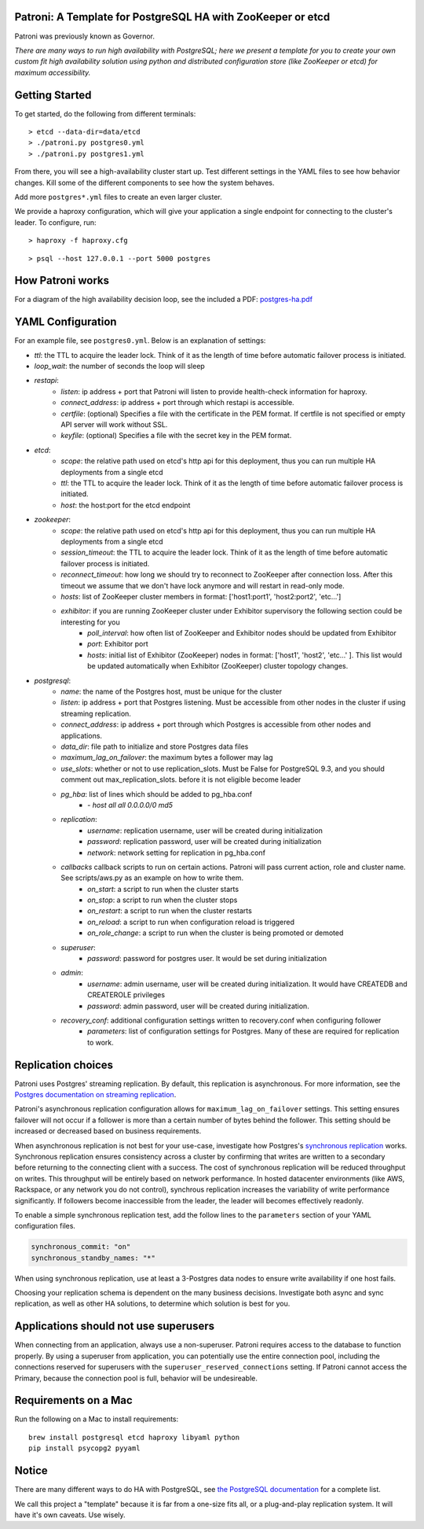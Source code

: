 |Build Status| |Coverage Status|

Patroni: A Template for PostgreSQL HA with ZooKeeper or etcd
------------------------------------------------------------

Patroni was previously known as Governor.

*There are many ways to run high availability with PostgreSQL; here we
present a template for you to create your own custom fit high
availability solution using python and distributed configuration store
(like ZooKeeper or etcd) for maximum accessibility.*

Getting Started
---------------

To get started, do the following from different terminals:

::

    > etcd --data-dir=data/etcd
    > ./patroni.py postgres0.yml
    > ./patroni.py postgres1.yml

From there, you will see a high-availability cluster start up. Test
different settings in the YAML files to see how behavior changes. Kill
some of the different components to see how the system behaves.

Add more ``postgres*.yml`` files to create an even larger cluster.

We provide a haproxy configuration, which will give your application a
single endpoint for connecting to the cluster's leader. To configure,
run:

::

    > haproxy -f haproxy.cfg

::

    > psql --host 127.0.0.1 --port 5000 postgres

How Patroni works
-----------------

For a diagram of the high availability decision loop, see the included a
PDF:
`postgres-ha.pdf <https://github.com/zalando/patroni/blob/master/postgres-ha.pdf>`__

YAML Configuration
------------------

For an example file, see ``postgres0.yml``. Below is an explanation of
settings:

-  *ttl*: the TTL to acquire the leader lock. Think of it as the length of time before automatic failover process is initiated.
-  *loop\_wait*: the number of seconds the loop will sleep

-  *restapi*:
    -  *listen*: ip address + port that Patroni will listen to provide health-check information for haproxy.
    -  *connect\_address*: ip address + port through which restapi is accessible.
    -  *certfile*: (optional) Specifies a file with the certificate in the PEM format. If certfile is not specified or empty API server will work without SSL.
    -  *keyfile*: (optional) Specifies a file with the secret key in the PEM format.

-  *etcd*:
    -  *scope*: the relative path used on etcd's http api for this deployment, thus you can run multiple HA deployments from a single etcd
    -  *ttl*: the TTL to acquire the leader lock. Think of it as the length of time before automatic failover process is initiated.
    -  *host*: the host:port for the etcd endpoint

-  *zookeeper*:
    -  *scope*: the relative path used on etcd's http api for this deployment, thus you can run multiple HA deployments from a single etcd
    -  *session\_timeout*: the TTL to acquire the leader lock. Think of it as the length of time before automatic failover process is initiated.
    -  *reconnect\_timeout*: how long we should try to reconnect to ZooKeeper after connection loss. After this timeout we assume that we don't have lock anymore and will restart in read-only mode.
    -  *hosts*: list of ZooKeeper cluster members in format: ['host1:port1', 'host2:port2', 'etc...']
    -  *exhibitor*: if you are running ZooKeeper cluster under Exhibitor supervisory the following section could be interesting for you
        -  *poll\_interval*: how often list of ZooKeeper and Exhibitor nodes should be updated from Exhibitor
        -  *port*: Exhibitor port
        -  *hosts*: initial list of Exhibitor (ZooKeeper) nodes in format: ['host1', 'host2', 'etc...' ]. This list would be updated automatically when Exhibitor (ZooKeeper) cluster topology changes.

-  *postgresql*:
    -  *name*: the name of the Postgres host, must be unique for the cluster
    -  *listen*: ip address + port that Postgres listening. Must be accessible from other nodes in the cluster if using streaming replication.
    -  *connect\_address*: ip address + port through which Postgres is accessible from other nodes and applications.
    -  *data\_dir*: file path to initialize and store Postgres data files
    -  *maximum\_lag\_on\_failover*: the maximum bytes a follower may lag
    -  *use\_slots*: whether or not to use replication_slots.  Must be False for PostgreSQL 9.3, and you should comment out max_replication_slots. before it is not eligible become leader
    -  *pg\_hba*: list of lines which should be added to pg\_hba.conf
        -  *- host all all 0.0.0.0/0 md5*

    -  *replication*:
        -  *username*: replication username, user will be created during initialization
        -  *password*: replication password, user will be created during initialization
        -  *network*: network setting for replication in pg\_hba.conf

    -  *callbacks* callback scripts to run on certain actions. Patroni will pass current action, role and cluster name. See scripts/aws.py as an example on how to write them.
        -  *on\_start*: a script to run when the cluster starts
        -  *on\_stop*: a script to run when the cluster stops
        -  *on\_restart*: a script to run when the cluster restarts
        -  *on\_reload*: a script to run when configuration reload is triggered
        -  *on\_role\_change*: a script to run when the cluster is being promoted or demoted

    -  *superuser*:
        -  *password*: password for postgres user. It would be set during initialization

    -  *admin*:
        -  *username*: admin username, user will be created during initialization. It would have CREATEDB and CREATEROLE privileges
        -  *password*: admin password, user will be created during initialization.

    -  *recovery\_conf*: additional configuration settings written to recovery.conf when configuring follower
        -  *parameters*: list of configuration settings for Postgres.  Many of these are required for replication to work.

Replication choices
-------------------

Patroni uses Postgres' streaming replication. By default, this
replication is asynchronous. For more information, see the `Postgres
documentation on streaming
replication <http://www.postgresql.org/docs/current/static/warm-standby.html#STREAMING-REPLICATION>`__.

Patroni's asynchronous replication configuration allows for
``maximum_lag_on_failover`` settings. This setting ensures failover will
not occur if a follower is more than a certain number of bytes behind
the follower. This setting should be increased or decreased based on
business requirements.

When asynchronous replication is not best for your use-case, investigate
how Postgres's `synchronous
replication <http://www.postgresql.org/docs/current/static/warm-standby.html#SYNCHRONOUS-REPLICATION>`__
works. Synchronous replication ensures consistency across a cluster by
confirming that writes are written to a secondary before returning to
the connecting client with a success. The cost of synchronous
replication will be reduced throughput on writes. This throughput will
be entirely based on network performance. In hosted datacenter
environments (like AWS, Rackspace, or any network you do not control),
synchrous replication increases the variability of write performance
significantly. If followers become inaccessible from the leader, the
leader will becomes effectively readonly.

To enable a simple synchronous replication test, add the follow lines to
the ``parameters`` section of your YAML configuration files.

.. code:: YAML

        synchronous_commit: "on"
        synchronous_standby_names: "*"

When using synchronous replication, use at least a 3-Postgres data nodes
to ensure write availability if one host fails.

Choosing your replication schema is dependent on the many business
decisions. Investigate both async and sync replication, as well as other
HA solutions, to determine which solution is best for you.

Applications should not use superusers
--------------------------------------

When connecting from an application, always use a non-superuser. Patroni
requires access to the database to function properly. By using a
superuser from application, you can potentially use the entire
connection pool, including the connections reserved for superusers with
the ``superuser_reserved_connections`` setting. If Patroni cannot access
the Primary, because the connection pool is full, behavior will be
undesireable.

Requirements on a Mac
---------------------

Run the following on a Mac to install requirements:

::

    brew install postgresql etcd haproxy libyaml python
    pip install psycopg2 pyyaml

Notice
------

There are many different ways to do HA with PostgreSQL, see `the
PostgreSQL
documentation <https://wiki.postgresql.org/wiki/Replication,_Clustering,_and_Connection_Pooling>`__
for a complete list.

We call this project a "template" because it is far from a one-size fits
all, or a plug-and-play replication system. It will have it's own
caveats. Use wisely.

.. |Build Status| image:: https://travis-ci.org/zalando/patroni.svg?branch=master
   :target: https://travis-ci.org/zalando/patroni
.. |Coverage Status| image:: https://coveralls.io/repos/zalando/patroni/badge.svg?branch=master
   :target: https://coveralls.io/r/zalando/patroni?branch=master
